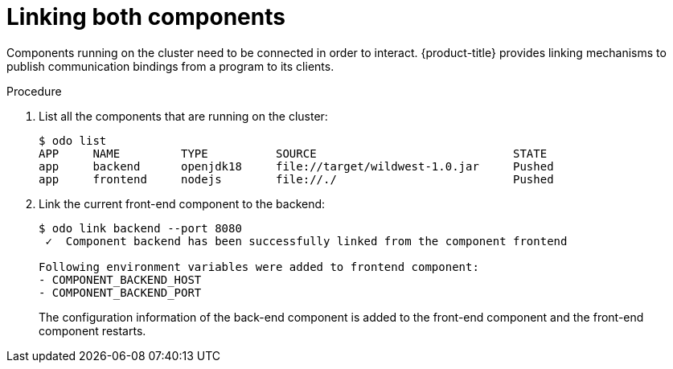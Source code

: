 // Module included in the following assemblies:
//
// * cli_reference/developer_cli_odo/creating-a-multicomponent-application-with-odo.adoc
[id="linking-both-components_{context}"]

= Linking both components

Components running on the cluster need to be connected in order to interact. {product-title} provides linking mechanisms to publish communication bindings from a program to its clients.

.Procedure

. List all the components that are running on the cluster:
+
----
$ odo list
APP     NAME         TYPE          SOURCE                             STATE
app     backend      openjdk18     file://target/wildwest-1.0.jar     Pushed
app     frontend     nodejs        file://./                          Pushed
----


. Link the current front-end component to the backend:
+
----
$ odo link backend --port 8080
 ✓  Component backend has been successfully linked from the component frontend

Following environment variables were added to frontend component:
- COMPONENT_BACKEND_HOST
- COMPONENT_BACKEND_PORT
----
+
The configuration information of the back-end component is added to the front-end component and the front-end component restarts.